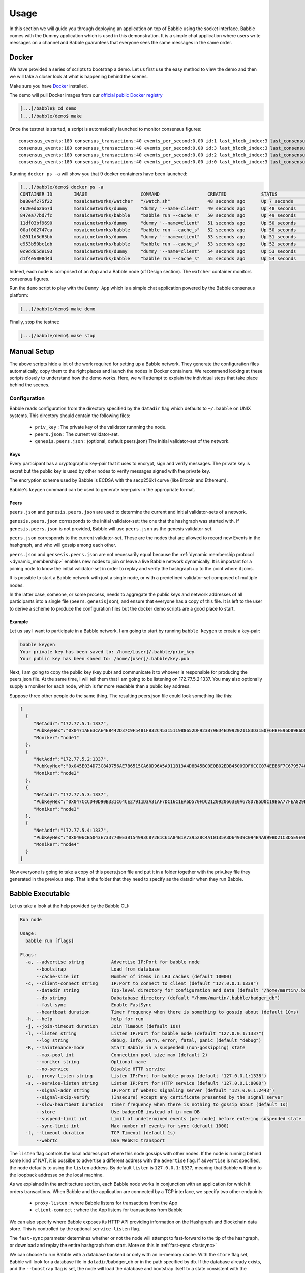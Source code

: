 .. _usage:

Usage
=====

In this section we will guide you through deploying an application on top of
Babble using the socket interface. Babble comes with the Dummy application which
is used in this demonstration. It is a simple chat application where users 
write messages on a channel and Babble guarantees that everyone sees the same
messages in the same order.

Docker
------

We have provided a series of scripts to bootstrap a demo. Let us first use the
easy method to view the demo and then we will take a closer look at what is
happening behind the scenes.

Make sure you have `Docker <https://docker.com>`__ installed.

The demo will pull Docker images from our `official public Docker registry
<https://hub.docker.com/u/mosaicnetworks/>`__

.. code:: bash

    [...]/babble$ cd demo
    [...]/babble/demo$ make


Once the testnet is started, a script is automatically launched to monitor
consensus figures:

::

    consensus_events:180 consensus_transactions:40 events_per_second:0.00 id:1 last_block_index:3 last_consensus_round:17 num_peers:3 round_events:7 rounds_per_second:0.00 state:Babbling sync_rate:1.00 transaction_pool:0 undetermined_events:18
    consensus_events:180 consensus_transactions:40 events_per_second:0.00 id:3 last_block_index:3 last_consensus_round:17 num_peers:3 round_events:7 rounds_per_second:0.00 state:Babbling sync_rate:1.00 transaction_pool:0 undetermined_events:20
    consensus_events:180 consensus_transactions:40 events_per_second:0.00 id:2 last_block_index:3 last_consensus_round:17 num_peers:3 round_events:7 rounds_per_second:0.00 state:Babbling sync_rate:1.00 transaction_pool:0 undetermined_events:21
    consensus_events:180 consensus_transactions:40 events_per_second:0.00 id:0 last_block_index:3 last_consensus_round:17 num_peers:3 round_events:7 rounds_per_second:0.00 state:Babbling sync_rate:1.00 transaction_pool:0 undetermined_events:20

Running ``docker ps -a`` will show you that 9 docker containers have
been launched:

.. code:: bash

    [...]/babble/demo$ docker ps -a
    CONTAINER ID        IMAGE                    COMMAND                  CREATED             STATUS              PORTS                   NAMES
    ba80ef275f22        mosaicnetworks/watcher   "/watch.sh"              48 seconds ago      Up 7 seconds                                watcher
    4620ed62a67d        mosaicnetworks/dummy     "dummy '--name=client"   49 seconds ago      Up 48 seconds       1339/tcp                client4
    847ea77bd7fc        mosaicnetworks/babble    "babble run --cache_s"   50 seconds ago      Up 49 seconds       80/tcp, 1337-1338/tcp   node4
    11df03bf9690        mosaicnetworks/dummy     "dummy '--name=client"   51 seconds ago      Up 50 seconds       1339/tcp                client3
    00af002747ca        mosaicnetworks/babble    "babble run --cache_s"   52 seconds ago      Up 50 seconds       80/tcp, 1337-1338/tcp   node3
    b2011d3d65bb        mosaicnetworks/dummy     "dummy '--name=client"   53 seconds ago      Up 51 seconds       1339/tcp                client2
    e953b50bc1db        mosaicnetworks/babble    "babble run --cache_s"   53 seconds ago      Up 52 seconds       80/tcp, 1337-1338/tcp   node2
    0c9dd65de193        mosaicnetworks/dummy     "dummy '--name=client"   54 seconds ago      Up 53 seconds       1339/tcp                client1
    d1f4e5008d4d        mosaicnetworks/babble    "babble run --cache_s"   55 seconds ago      Up 54 seconds       80/tcp, 1337-1338/tcp   node1


Indeed, each node is comprised of an App and a Babble node (cf Design section).
The ``watcher`` container monitors consensus figures.

Run the ``demo`` script to play with the ``Dummy App`` which is a simple chat
application powered by the Babble consensus platform:

.. code:: bash

    [...]/babble/demo$ make demo

.. image:: assets/demo.png

Finally, stop the testnet:

.. code:: bash

    [...]/babble/demo$ make stop

Manual Setup
------------

The above scripts hide a lot of the work required for setting up a Babble
network. They generate the configuration files automatically, copy them to the
right places and launch the nodes in Docker containers. We recommend looking at
these scripts closely to understand how the demo works. Here, we will attempt
to explain the individual steps that take place behind the scenes.

Configuration
~~~~~~~~~~~~~

Babble reads configuration from the directory specified by the ``datadir`` flag
which defaults to ``~/.babble`` on UNIX systems. This directory should contain
the following files:

 - ``priv_key``    : The private key of the validator runnning the node.
 - ``peers.json``  : The current validator-set.
 - ``genesis.peers.json`` : (optional, default peers.json) The initial
   validator-set of the network.

Keys
****

Every participant has a cryptographic key-pair that it uses to encrypt, sign
and verify messages. The private key is secret but the public key is used by
other nodes to verify messages signed with the private key.

The encryption scheme used by Babble is ECDSA with the secp256k1 curve (like
Bitcoin and Ethereum).

Babble's ``keygen`` command can be used to generate key-pairs in the
appropriate format.

Peers
*****

``peers.json`` and ``genesis.peers.json`` are used to determine the current and
initial validator-sets of a network.

``genesis.peers.json`` corresponds to the initial validator-set; the one that
the hashgraph was started with. If ``genesis.peers.json`` is not provided,
Babble will use ``peers.json`` as the genesis validator-set.


``peers.json`` corresponds to the current validator-set. These are the nodes
that are allowed to record new Events in the hashgraph, and who will gossip
among each other.

``peers.json`` and ``gensesis.peers.json`` are not necessarily equal because
the :ref:`dynamic membership protocol <dynamic_membership>` enables new nodes to
join or leave a live Babble network dynamically. It is important for a joining
node to know the initial validator-set in order to replay and verify the
hashgraph up to the point where it joins.

It is possible to start a Babble network with just a single node, or with a
predefined validator-set composed of multiple nodes.

In the latter case, someone, or some process, needs to aggregate the public
keys and network addresses of all participants into a single file
(``peers.genesisjson``), and ensure that everyone has a copy of this file. It is
left to the user to derive a scheme to produce the configuration files but the
docker demo scripts are a good place to start.

Example
*******

Let us say I want to participate in a Babble network. I am going to start by
running ``babble keygen`` to create a key-pair:

.. code:: bash

  babble keygen
  Your private key has been saved to: /home/[user]/.babble/priv_key
  Your public key has been saved to: /home/[user]/.babble/key.pub

Next, I am going to copy the public key (key.pub) and communicate it to whoever
is responsible for producing the peers.json file. At the same time, I will tell
them that I am going to be listening on 172.77.5.2:1337. You may also optionally
supply a moniker for each node, which is far more readable than a
public key address.

Suppose three other people do the same thing. The resulting peers.json file
could look something like this:

.. code:: json

    [
      {
         "NetAddr":"172.77.5.1:1337",
         "PubKeyHex":"0x0471AEE3CAE4E8442D37C9F5481FB32C4531511988652DF923B79ED4ED992021183D31E0F6FBFE96D89B6D03D7250292DFECD4FC414D83A5C38FA3FAD0D8572864",
         "Moniker":"node1"
      },
      {
         "NetAddr":"172.77.5.2:1337",
         "PubKeyHex":"0x045E034D73C849756AE7B6515CA60D96A5A911B13A4D8B45BC0E0B02EDB45009DF6CCC074EEB6F7C6795740F993664EDEE970F8A717C89344F8437F412BDF0D17C",
         "Moniker":"node2"
      },
      {
         "NetAddr":"172.77.5.3:1337",
         "PubKeyHex":"0x047CCCD40D90B331C64CE27911D3A31AF7DC16C1EA6D570FDC2120920663E0A678D7B5D0C19B6A77FEA829F8198F4F487B68206B93B7AD17D7C49CA7E0164D0033",
         "Moniker":"node3"
      },
      {
         "NetAddr":"172.77.5.4:1337",
         "PubKeyHex":"0x0406CB5043E7337700E3B154993C872B1C61A84B1A739528C4A10135A3D64939C094B4A999BD21C3D5E9E9ECF15B202414F073795C9483B2F51ADA7EE59EB5EAC4",
         "Moniker":"node4"
      }
    ]

Now everyone is going to take a copy of this peers.json file and put it in a
folder together with the priv_key file they generated in the previous step.
That is the folder that they need to specify as the datadir when they run
Babble.

Babble Executable
-----------------

Let us take a look at the help provided by the Babble CLI:

.. code:: bash

    Run node

    Usage:
      babble run [flags]
    
    Flags:
      -a, --advertise string          Advertise IP:Port for babble node
          --bootstrap                 Load from database
          --cache-size int            Number of items in LRU caches (default 10000)
      -c, --client-connect string     IP:Port to connect to client (default "127.0.0.1:1339")
          --datadir string            Top-level directory for configuration and data (default "/home/martin/.babble")
          --db string                 Dabatabase directory (default "/home/martin/.babble/badger_db")
          --fast-sync                 Enable FastSync
          --heartbeat duration        Timer frequency when there is something to gossip about (default 10ms)
      -h, --help                      help for run
      -j, --join-timeout duration     Join Timeout (default 10s)
      -l, --listen string             Listen IP:Port for babble node (default "127.0.0.1:1337")
          --log string                debug, info, warn, error, fatal, panic (default "debug")
      -R, --maintenance-mode          Start Babble in a suspended (non-gossipping) state
          --max-pool int              Connection pool size max (default 2)
          --moniker string            Optional name
          --no-service                Disable HTTP service
      -p, --proxy-listen string       Listen IP:Port for babble proxy (default "127.0.0.1:1338")
      -s, --service-listen string     Listen IP:Port for HTTP service (default "127.0.0.1:8000")
          --signal-addr string        IP:Port of WebRTC signaling server (default "127.0.0.1:2443")
          --signal-skip-verify        (Insecure) Accept any certificate presented by the signal server
          --slow-heartbeat duration   Timer frequency when there is nothing to gossip about (default 1s)
          --store                     Use badgerDB instead of in-mem DB
          --suspend-limit int         Limit of undetermined events (per node) before entering suspended state (default 100)
          --sync-limit int            Max number of events for sync (default 1000)
      -t, --timeout duration          TCP Timeout (default 1s)
          --webrtc                    Use WebRTC transport
    
    

The ``listen`` flag controls the local address:port where this node gossips with
other nodes. If the node is running behind some kind of NAT, it is possilbe to
advertise a different address with the ``advertise`` flag. If ``advertise`` is 
not  specified, the node defaults to using the ``listen`` address. By default 
``listen`` is ``127.0.0.1:1337``, meaning that Babble will bind to the loopback
addresse on the local machine.

As we explained in the architecture section, each Babble node works in
conjunction with an application for which it orders transactions. When Babble
and the application are connected by a TCP interface, we specify two other
endpoints:

 - ``proxy-listen``  : where Babble listens for transactions from the App
 - ``client-connect`` : where the App listens for transactions from Babble

We can also specify where Babble exposes its HTTP API providing information on
the Hashgraph and Blockchain data store. This is controlled by the optional
``service-listen`` flag.

The ``fast-sync`` parameter determines whether or not the node will attempt to
fast-forward to the tip of the hashgraph, or download and replay the entire
hashgraph from start. More on this in :ref:`fast-sync <fastsync>`

We can choose to run Babble with a database backend or only with an in-memory 
cache. With the ``store`` flag set, Babble will look for a database file in
``datadir``/babdger_db or in the path specified by ``db``. If the database 
already exists, and the ``--boostrap`` flag is set, the node will load the 
database and bootstrap itself to a state consistent with the database and it
will be able to proceed with the consensus algorithm from there. If the database
does not exist yet, or the ``--bootstrap`` flag is not set, a new one will be
created and the node will start from a clean state.

The node can also be started in ``maintenance-mode`` with the homonymous flag. 
The node is started normally but goes straight into the ``Suspended`` state,
where it still  responds to sync-requests, and service API requests, but does
not produce or insert new Events in the underlying hashgraph. The ``Suspended``
state is also triggered automatically when more than ``suspend-limit`` 
undetermined-events were created since last starting the node. This is a 
safeguard against runaway conditions when a network does not have a strong 
majority and produces undetermined-events ad infinitum.   

Here is how the Docker demo starts Babble nodes together wth the Dummy
application:

.. code:: bash

    for i in $(seq 1 $N)
    do
        docker run -d --name=client$i --net=babblenet --ip=172.77.10.$i -it mosaicnetworks/dummy:latest \
        --name="client $i" \
        --client-listen="172.77.10.$i:1339" \
        --proxy-connect="172.77.5.$i:1338" \
        --discard \
        --log="debug"
    done

    for i in $(seq 1 $N)
    do
        docker create --name=node$i --net=babblenet --ip=172.77.5.$i mosaicnetworks/babble:latest run \
        --heartbeat=100ms \
        --moniker="node$i" \
        --cache-size=50000 \
        --listen="172.77.5.$i:1337" \
        --proxy-listen="172.77.5.$i:1338" \
        --client-connect="172.77.10.$i:1339" \
        --service-listen="172.77.5.$i:80" \
        --sync-limit=500 \
        --fast-sync=$FASTSYNC \
        --store \
        --log="debug"

        docker cp $MPWD/conf/node$i node$i:/.babble
        docker start node$i
    done

Stats, blocks and Logs
----------------------

Once a node is up and running, we can call the ``stats`` endpoint exposed
by the HTTP service:

.. code:: bash

    curl -s http://172.77.5.1:80/stats

Or request to see a specific block:

.. code:: bash

    curl -s http://172.77.5.1:80/block/1

Or we can look at the logs produced by Babble:

.. code:: bash

    docker logs node1

We can look at the current state of docker containers:

.. code:: bash

    docker ps --all
